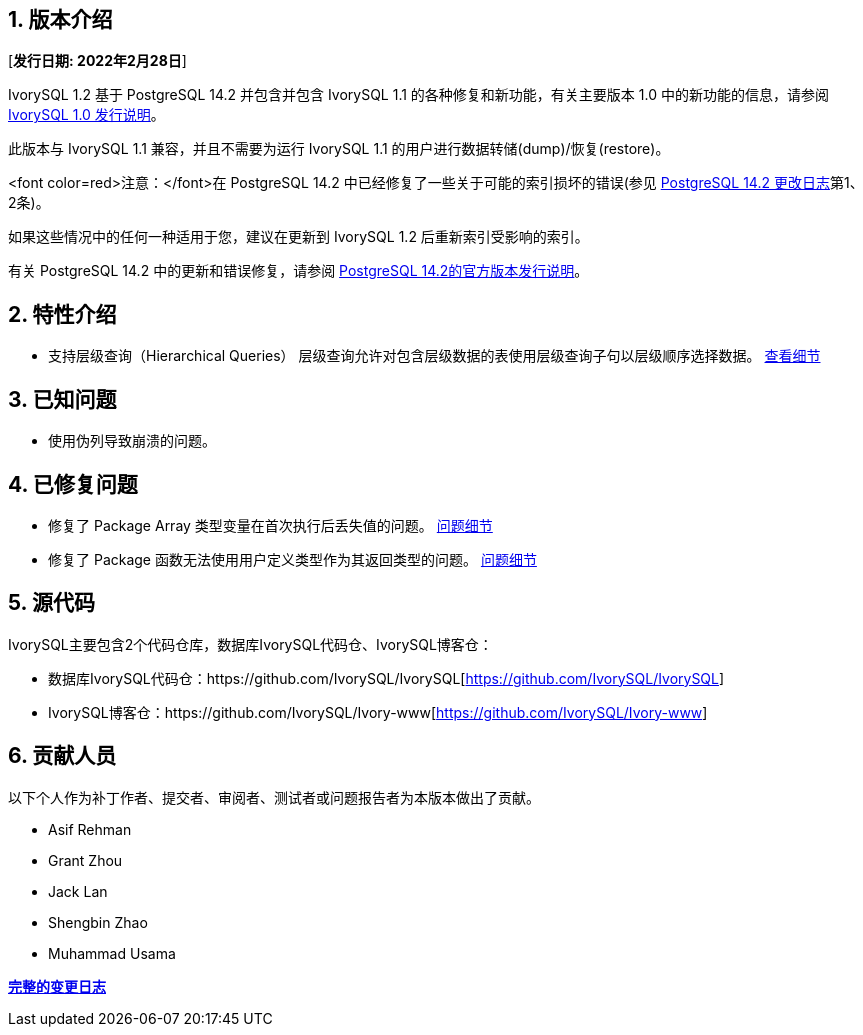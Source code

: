
:sectnums:
:sectnumlevels: 5


== 版本介绍

[**发行日期: 2022年2月28日**]

IvorySQL 1.2 基于 PostgreSQL 14.2 并包含并包含 IvorySQL 1.1 的各种修复和新功能，有关主要版本 1.0 中的新功能的信息，请参阅 https://www.ivorysql.org/zh-CN/ivorysql-v1-0-release-page[IvorySQL 1.0 发行说明]。

此版本与 IvorySQL 1.1 兼容，并且不需要为运行 IvorySQL 1.1 的用户进行数据转储(dump)/恢复(restore)。

<font color=red>注意：</font>在 PostgreSQL 14.2 中已经修复了一些关于可能的索引损坏的错误(参见 https://www.postgresql.org/docs/release/14.2/[PostgreSQL 14.2 更改日志]第1、2条)。

如果这些情况中的任何一种适用于您，建议在更新到 IvorySQL 1.2 后重新索引受影响的索引。

有关 PostgreSQL 14.2 中的更新和错误修复，请参阅 https://www.postgresql.org/docs/release/14.2/[PostgreSQL 14.2的官方版本发行说明]。


== 特性介绍

- 支持层级查询（Hierarchical Queries） 层级查询允许对包含层级数据的表使用层级查询子句以层级顺序选择数据。 https://github.com/IvorySQL/IvorySQL/pull/61[查看细节]

== 已知问题

* 使用伪列导致崩溃的问题。

== 已修复问题

- 修复了 Package Array 类型变量在首次执行后丢失值的问题。 https://github.com/IvorySQL/IvorySQL/issues/53[问题细节]
- 修复了 Package 函数无法使用用户定义类型作为其返回类型的问题。 https://github.com/IvorySQL/IvorySQL/issues/50[问题细节]


== 源代码

IvorySQL主要包含2个代码仓库，数据库IvorySQL代码仓、IvorySQL博客仓：

* 数据库IvorySQL代码仓：https://github.com/IvorySQL/IvorySQL[https://github.com/IvorySQL/IvorySQL]
* IvorySQL博客仓：https://github.com/IvorySQL/Ivory-www[https://github.com/IvorySQL/Ivory-www]

== 贡献人员

以下个人作为补丁作者、提交者、审阅者、测试者或问题报告者为本版本做出了贡献。

- Asif Rehman
- Grant Zhou
- Jack Lan
- Shengbin Zhao
- Muhammad Usama

**https://github.com/IvorySQL/IvorySQL/commits/Ivory_REL_1_2[完整的变更日志]**
